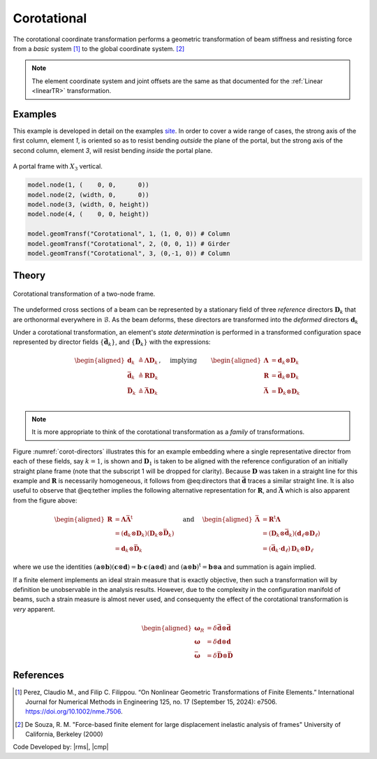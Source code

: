 .. _CorotTR:

Corotational
^^^^^^^^^^^^


The corotational coordinate transformation performs a geometric transformation of beam stiffness and resisting force from a *basic* system [1]_ to the global coordinate system. [2]_

.. tabs::

   .. tab:: Python

      .. py:method:: Model.geomTransf("Corotational", tag, vecxz, [offi, offj])
         :no-index:

         :param integer tag: integer tag identifying transformation
         :type tag: |integer|
         :param vecxz: X, Y, and Z components of vecxz, the vector used to define the local x-z plane of the local-coordinate system, **required in 3D**. The local y-axis is defined by taking the cross product of the vecxz vector and the x-axis.
         :type vecxz: tuple of floats
         :param offi: joint offset values -- offsets specified with respect to the global coordinate system for element-end node i (optional, the number of arguments depends on the dimensions of the current model).
         :type offi: tuple of floats
         :param offj: joint offset values -- offsets specified with respect to the global coordinate system for element-end node j (optional, the number of arguments depends on the dimensions of the current model).
         :type offj: tuple of floats

   .. tab:: Tcl
      .. function:: geomTransf Corotational $transfTag < $vecxzX $vecxzY $vecxzZ > <-jntOffset $dXi $dYi $dZi $dXj $dYj $dZj>

      .. csv-table:: 
         :header: "Argument", "Type", "Description"
         :widths: 10, 10, 40

         $transfTag, |integer|, integer tag identifying transformation
         $vecxzX $vecxzY $vecxzZ,  |float|,  "X, Y, and Z components of vecxz, the vector used to define the local x-z plane of the local-coordinate system. The local y-axis is defined by taking the cross product of the vecxz vector and the x-axis.
         
         These components are specified in the global-coordinate system X,Y,Z and define a vector that is in a plane parallel to the x-z plane of the local-coordinate system.
         
         These items need to be specified for the three-dimensional problem."
         $dXi $dYi $dZi, |float|, "joint offset values -- offsets specified with respect to the global coordinate system for element-end node i (optional, the number of arguments depends on the dimensions of the current model)."
         $dXj $dYj $dZj, |float|, "joint offset values -- offsets specified with respect to the global coordinate system for element-end node j (optional, the number of arguments depends on the dimensions of the current model)."


.. note::
	
   The element coordinate system and joint offsets are the same as that documented for the :ref:`Linear <linearTR>` transformation.


Examples
--------

This example is developed in detail on the examples `site <https://gallery.stairlab.io/examples/framevecxz/>`__.
In order to cover a wide range of cases, the strong axis of the first column, element `1`, 
is oriented so as to resist bending *outside* the plane of the portal, but the strong axis of the second column, element `3`, will resist bending *inside* the portal plane.

.. figure:: figures/vecxz.png
   :align: center
   :width: 50%

   A portal frame with :math:`X_3` vertical.


.. code-block:: Python

   model.node(1, (    0, 0,      0))
   model.node(2, (width, 0,      0))
   model.node(3, (width, 0, height))
   model.node(4, (    0, 0, height))

   model.geomTransf("Corotational", 1, (1, 0, 0)) # Column
   model.geomTransf("Corotational", 2, (0, 0, 1)) # Girder
   model.geomTransf("Corotational", 3, (0,-1, 0)) # Column



Theory
------

.. _corot-directors:

.. figure:: figures/directors.png
   :align: center
   :figclass: align-center

   Corotational transformation of a two-node frame.

The undeformed cross sections of a beam can be represented by a stationary field of 
three *reference* directors :math:`\mathbf{D}_k` that are orthonormal everywhere 
in :math:`\mathcal{B}`. 
As the beam deforms, these directors are transformed into the *deformed* directors :math:`\mathbf{d}_k`

Under a corotational transformation, an element's *state determination* is performed
in a transformed configuration space represented by director fields
:math:`\left\{\bar{\mathbf{d}}_k\right\}`, and
:math:`\left\{\bar{\mathbf{D}}_k\right\}` with the expressions:

.. math::

   \left.\begin{aligned}
   \mathbf{d}_k &\triangleq \boldsymbol{\Lambda}\mathbf{D}_k \\
   \bar{\mathbf{d}}_k &\triangleq \boldsymbol{R}\mathbf{D}_k \\
   \bar{\mathbf{D}}_k &\triangleq \bar{\boldsymbol{\Lambda}}\mathbf{D}_k \\
   \end{aligned}\right.,
   \quad\text{ implying }\qquad 
   \begin{aligned}
   \boldsymbol{\Lambda} &= \mathbf{d}_k\otimes\mathbf{D}_k \\
   \boldsymbol{R}       &= \bar{\mathbf{d}}_k\otimes\mathbf{D}_k \\
   \bar{\boldsymbol{\Lambda}} &= \bar{\mathbf{D}}_k\otimes\mathbf{D}_k \\
   \end{aligned}

.. note::
   It is more appropriate to think of the corotational transformation as a *family* of transformations.

Figure :numref:`corot-directors` illustrates this for an example embedding where a
single representative director from each of these fields, say
:math:`k=1`, is shown and :math:`\mathbf{D}_1` is taken to be aligned
with the reference configuration of an initially straight plane frame
(note that the subscript 1 will be dropped for clarity). Because
:math:`\mathbf{D}` was taken in a straight line for this example and
:math:`\boldsymbol{R}` is necessarily homogeneous, it follows from @eq:directors
that :math:`\bar{\mathbf{d}}` traces a similar straight line. It is also
useful to observe that @eq:tether implies the following alternative
representation for :math:`\boldsymbol{R}`, and :math:`\bar{\boldsymbol{\Lambda}}` which
is also apparent from the figure above:

.. math::


   \begin{aligned}
   \boldsymbol{R} &= \boldsymbol{\Lambda}\bar{\boldsymbol{\Lambda}}^{\mathrm{t}} \\
   &= (\mathbf{d}_k\otimes\mathbf{D}_k)(\mathbf{D}_k\otimes \bar{\mathbf{D}}_k) \\
   &= \mathbf{d}_k \otimes \bar{\mathbf{D}}_k
   \end{aligned}
   \quad\text{ and }\quad
   \begin{aligned}
   \bar{\boldsymbol{\Lambda}} 
   &= \boldsymbol{R}^{\mathrm{t}}\boldsymbol{\Lambda} \\
   &=\left(\mathbf{D}_k\otimes \bar{\mathbf{d}}_k\right)\left(\mathbf{d}_\ell\otimes\mathbf{D}_\ell\right) \\
   &= (\bar{\mathbf{d}}_k\cdot \mathbf{d}_\ell) \, \mathbf{D}_k \otimes \mathbf{D}_\ell
   \end{aligned}


where we use the identities
:math:`\left(\boldsymbol{a}\otimes\boldsymbol{b}\right)\left(\boldsymbol{c}\otimes\boldsymbol{d}\right) = \boldsymbol{b}\cdot\boldsymbol{c}\, \left(\boldsymbol{a}\otimes\boldsymbol{d}\right)`
and :math:`(\boldsymbol{a}\otimes\boldsymbol{b})^{\mathrm{t}} = \boldsymbol{b}\otimes\boldsymbol{a}` and
summation is again implied.

If a finite element implements an ideal strain measure that is exactly objective, then such 
a transformation will by definition be unobservable in the analysis results. 
However, due to the complexity 
in the configuration manifold of beams, such a strain measure is almost never used, and consequenty
the effect of the corotational transformation is *very* apparent.

.. math::


   \begin{aligned}
   \boldsymbol{\omega}_R &= \delta \bar{\mathbf{d}} \otimes \bar{\mathbf{d}} \\
   \boldsymbol{\omega} &= \delta \mathbf{d} \otimes \mathbf{d} \\
   \bar{\boldsymbol{\omega}} &= \delta \bar{\mathbf{D}} \otimes \bar{\mathbf{D}}
   \end{aligned}


References
----------

.. [1] Perez, Claudio M., and Filip C. Filippou. “On Nonlinear Geometric Transformations of Finite Elements.” International Journal for Numerical Methods in Engineering 125, no. 17 (September 15, 2024): e7506. https://doi.org/10.1002/nme.7506.

.. [2] De Souza, R. M. "Force-based finite element for large displacement inelastic analysis of frames" University of California, Berkeley (2000)

Code Developed by: |rms|, |cmp|


